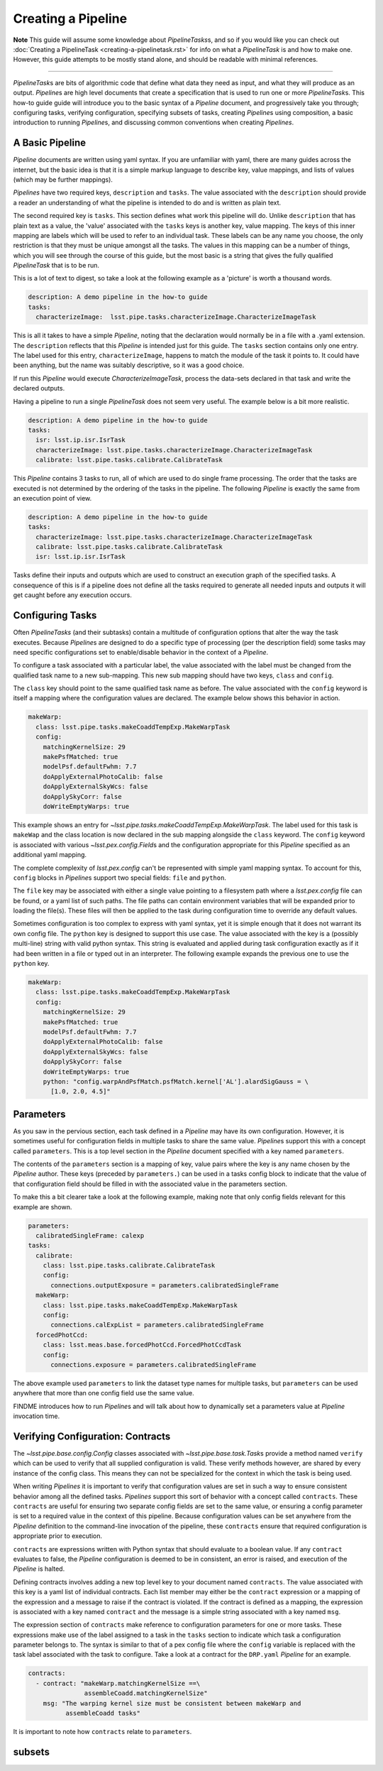 ###################
Creating a Pipeline
###################

**Note**
This guide will assume some knowledge about
`PipelineTasks`\ s, and so if you would like you can check out
:doc:`Creating a PipelineTask <creating-a-pipelinetask.rst>` for info on what
a `PipelineTask` is and how to make one. However, this guide attempts to be
mostly stand alone, and should be readable with minimal references.

....

`PipelineTask`\ s are bits of algorithmic code that define what data they need
as input, and what they will produce as an output. `Pipeline`\ s are high level
documents that create a specification that is used to run one or more
`PipelineTask`\ s. This how-to guide guide will introduce you to the basic
syntax of a `Pipeline` document, and progressively take you through;
configuring tasks, verifying configuration, specifying subsets of tasks,
creating `Pipeline`\ s using composition, a basic introduction to running
`Pipeline`\ s, and discussing common conventions when creating `Pipelines`.

A Basic Pipeline
----------------
`Pipeline` documents are written using yaml syntax. If you are unfamiliar with 
yaml, there are many guides across the internet, but the basic idea is that it
is a simple markup language to describe key, value mappings, and lists of
values (which may be further mappings).

`Pipelines` have two required keys, ``description`` and ``tasks``. The value
associated with the ``description`` should provide a reader an understanding of
what the pipeline is intended to do and is written as plain text.

The second required key is ``tasks``. This section defines what work this
pipeline will do. Unlike ``description`` that has plain text as a value, the
'value' associated with the ``tasks`` keys is another key, value mapping. The
keys of this inner mapping are labels which will be used to refer to an
individual task. These labels can be any name you choose, the only
restriction is that they must be unique amongst all the tasks. The values in
this mapping can be a number of things, which you will see through the course
of this guide, but the most basic is a string that gives the fully qualified
`PipelineTask` that is to be run.

This is a lot of text to digest, so take a look at the following example as a
'picture' is worth a thousand words.

.. code-block:: yaml

    description: A demo pipeline in the how-to guide
    tasks:
      characterizeImage:  lsst.pipe.tasks.characterizeImage.CharacterizeImageTask

This is all it takes to have a simple `Pipeline`, noting that the declaration
would normally be in a file with a .yaml extension. The ``description``
reflects that this `Pipeline` is intended just for this guide. The ``tasks``
section contains only one entry. The label used for this entry,
``characterizeImage``, happens to match the module of the task it points to.
It could have been anything, but the name was suitably descriptive, so it was
a good choice.

If run this `Pipeline` would execute `CharacterizeImageTask`, process the
data-sets declared in that task and write the declared outputs.

Having a pipeline to run a single `PipelineTask` does not seem very useful.
The example below is a bit more realistic.

.. code-block:: yaml

    description: A demo pipeline in the how-to guide
    tasks:
      isr: lsst.ip.isr.IsrTask
      characterizeImage: lsst.pipe.tasks.characterizeImage.CharacterizeImageTask
      calibrate: lsst.pipe.tasks.calibrate.CalibrateTask

This `Pipeline` contains 3 tasks to run, all of which are used to do single
frame processing. The order that the tasks are executed is not determined by
the ordering of the tasks in the pipeline. The following `Pipeline` is exactly
the same from an execution point of view.

.. code-block:: yaml

    description: A demo pipeline in the how-to guide
    tasks:
      characterizeImage: lsst.pipe.tasks.characterizeImage.CharacterizeImageTask
      calibrate: lsst.pipe.tasks.calibrate.CalibrateTask
      isr: lsst.ip.isr.IsrTask

Tasks define their inputs and outputs which are used to construct an
execution graph of the specified tasks. A consequence of this is if a
pipeline does not define all the tasks required to generate all needed inputs
and outputs it will get caught before any execution occurs.

Configuring Tasks
-----------------
Often `PipelineTasks` (and their subtasks) contain a multitude of
configuration options that alter the way the task executes. Because
`Pipeline`\ s are designed to do a specific type of processing (per the
description field) some tasks may need specific configurations set to
enable/disable behavior in the context of a `Pipeline`.

To configure a task associated with a particular label, the value associated 
with the label must be changed from the qualified task name to a new
sub-mapping. This new sub mapping should have two keys, ``class`` and
``config``.

The ``class`` key should point to the same qualified task name as before. The 
value associated with the ``config`` keyword is itself a mapping where
the configuration values are declared. The example below shows this behavior
in action.

.. code-block:: yaml

  makeWarp:
    class: lsst.pipe.tasks.makeCoaddTempExp.MakeWarpTask
    config:
      matchingKernelSize: 29
      makePsfMatched: true
      modelPsf.defaultFwhm: 7.7
      doApplyExternalPhotoCalib: false
      doApplyExternalSkyWcs: false
      doApplySkyCorr: false
      doWriteEmptyWarps: true

This example shows an entry for
`~lsst.pipe.tasks.makeCoaddTempExp.MakeWarpTask`. The label used for this task 
is ``makeWap`` and the class location is now declared in the sub mapping
alongside the ``class`` keyword. The ``config`` keyword is associated with 
various `~lsst.pex.config.Field`\ s and the configuration appropriate for this 
`Pipeline` specified as an additional yaml mapping.

The complete complexity of `lsst.pex.config` can't be represented with simple
yaml mapping syntax. To account for this, ``config`` blocks in `Pipeline`\ s
support two special fields: ``file`` and ``python``.

The ``file`` key may be associated with either a single value pointing to a
filesystem path where a `lsst.pex.config` file can be found, or a yaml list
of such paths. The file paths can contain environment variables that will be
expanded prior to loading the file(s). These files will then be applied to
the task during configuration time to override any default values.

Sometimes configuration is too complex to express with yaml syntax, yet it is
simple enough that it does not warrant its own config file. The ``python``
key is designed to support this use case. The value associated with the key
is a (possibly multi-line) string with valid python syntax. This string is
evaluated and applied during task configuration exactly as if it had been
written in a file or typed out in an interpreter. The following example expands
the previous one to use the ``python`` key.

.. code-block:: yaml

  makeWarp:
    class: lsst.pipe.tasks.makeCoaddTempExp.MakeWarpTask
    config:
      matchingKernelSize: 29
      makePsfMatched: true
      modelPsf.defaultFwhm: 7.7
      doApplyExternalPhotoCalib: false
      doApplyExternalSkyWcs: false
      doApplySkyCorr: false
      doWriteEmptyWarps: true
      python: "config.warpAndPsfMatch.psfMatch.kernel['AL'].alardSigGauss = \
        [1.0, 2.0, 4.5]"

Parameters
----------
As you saw in the pervious section, each task defined in a `Pipeline` may
have its own configuration. However, it is sometimes useful for configuration
fields in multiple tasks to share the same value. `Pipeline`\ s support this
with a concept called ``parameters``. This is a top level section in the
`Pipeline` document specified with a key named ``parameters``.

The contents of the ``parameters`` section is a mapping of key, value pairs
where the key is any name chosen by the `Pipeline` author. These keys
(preceded by ``parameters.``) can be used in a tasks config block to indicate
that the value of that configuration field should be filled in with the
associated value in the parameters section.

To make this a bit clearer take a look at the following example, making note
that only config fields relevant for this example are shown.

.. code-block:: yaml

  parameters:
    calibratedSingleFrame: calexp
  tasks:
    calibrate:
      class: lsst.pipe.tasks.calibrate.CalibrateTask
      config:
        connections.outputExposure = parameters.calibratedSingleFrame
    makeWarp:
      class: lsst.pipe.tasks.makeCoaddTempExp.MakeWarpTask
      config:
        connections.calExpList = parameters.calibratedSingleFrame
    forcedPhotCcd:
      class: lsst.meas.base.forcedPhotCcd.ForcedPhotCcdTask
      config:
        connections.exposure = parameters.calibratedSingleFrame

The above example used ``parameters`` to link the dataset type names for
multiple tasks, but ``parameters`` can be used anywhere that more than one
config field use the same value.

FINDME introduces how to run `Pipeline`\ s and will talk about how to
dynamically set a parameters value at `Pipeline` invocation time.

Verifying Configuration: Contracts
----------------------------------
The `~lsst.pipe.base.config.Config` classes associated with
`~lsst.pipe.base.task.Task`\ s provide a method named ``verify`` which can be
used to verify that all supplied configuration is valid. These verify methods
however, are shared by every instance of the config class. This means they
can not be specialized for the context in which the task is being used.

When writing `Pipelines` it is important to verify that configuration values
are set in such a way to ensure consistent behavior among all the defined
tasks. `Pipelines` support this sort of behavior with a concept called
``contracts``. These ``contracts`` are useful for ensuring two separate
config fields are set to the same value, or ensuring a config parameter is
set to a required value in the context of this pipeline. Because
configuration values can be set anywhere from the `Pipeline` definition to
the command-line invocation of the pipeline, these ``contracts`` ensure that
required configuration is appropriate prior to execution.

``contracts`` are expressions written with Python syntax that should evaluate
to a boolean value. If any ``contract`` evaluates to false, the `Pipeline`
configuration is deemed to be in consistent, an error is raised, and
execution of the `Pipeline` is halted.

Defining contracts involves adding a new top level key to your document named
``contracts``. The value associated with this key is a yaml list of
individual contracts. Each list member may either be the ``contract``
expression or a mapping of the expression and a message to raise if the
contract is violated. If the contract is defined as a mapping, the expression
is associated with a key named ``contract`` and the message is a simple string
associated with a key named ``msg``.

The expression section of ``contracts`` make reference to configuration
parameters for one or more tasks. These expressions make use of the label
assigned to a task in the ``tasks`` section to indicate which task a
configuration parameter belongs to. The syntax is similar to that of a pex
config file where the ``config`` variable is replaced with the task label
associated with the task to configure. Take a look at a contract for the
``DRP.yaml`` `Pipeline` for an example.

.. code-block:: yaml

    contracts:
      - contract: "makeWarp.matchingKernelSize ==\
                   assembleCoadd.matchingKernelSize"
        msg: "The warping kernel size must be consistent between makeWarp and 
              assembleCoadd tasks"

It is important to note how ``contracts`` relate to ``parameters``.

subsets
-------